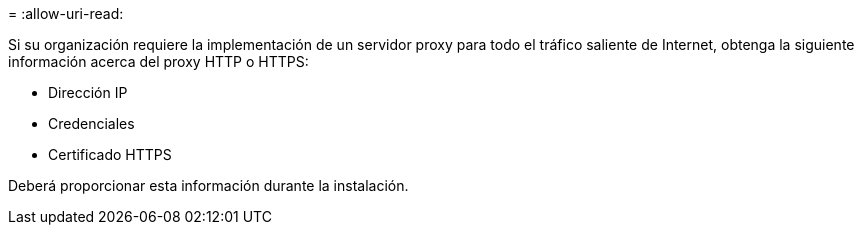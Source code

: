 = 
:allow-uri-read: 


Si su organización requiere la implementación de un servidor proxy para todo el tráfico saliente de Internet, obtenga la siguiente información acerca del proxy HTTP o HTTPS:

* Dirección IP
* Credenciales
* Certificado HTTPS


Deberá proporcionar esta información durante la instalación.
